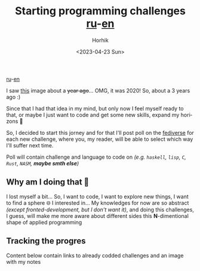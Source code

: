 #+options: ':nil *:t -:t ::t <:t H:3 \n:nil ^:t arch:headline
#+options: author:t broken-links:nil c:nil creator:nil
#+options: d:(not "LOGBOOK") date:t e:t email:nil f:t inline:t num:t
#+options: p:nil pri:nil prop:nil stat:t tags:t tasks:t tex:t
#+options: timestamp:t title:t toc:t todo:t |:t
#+title: Starting programming challenges [[file:./startig-programming-challenges.ru.org][ru]]-[[file:./starting-programming-challenges.org][en]]
#+date: <2023-04-23 Sun>
#+author: Horhik
#+email: horhik@disroot.org
#+language: en
#+select_tags: export
#+exclude_tags: noexport
#+creator: Emacs 28.2 (Org mode 9.6)
#+cite_export:

[[file:./startig-programming-challenges.ru.org][ru]]-[[file:./starting-programming-challenges.org][en]]

I saw [[https://github.com/Horhik/ProgrammingChallenges-v4.0/blob/main/PCv4.png?raw=true][this]] image about a +year ago+... OMG, it was 2020! So, about a 3 years ago :)

Since that I had that idea in my mind, but only now I feel myself ready to that, or maybe I just want to code and get some new skills, expand my horizons 🧐


#+DOWNLOADED: https://github.com/Horhik/ProgrammingChallenges-v4.0/blob/main/PCv4.png?raw=true @ 2023-04-23 21:00:32
[[file:./2023-04-23_21-00-32_PCv4.png.png]]

So, I decided to start this jorney and for that I'll post poll on the [[https://mastodon.ml/@horhik][fediverse]] for each new challenge, where you, my reader, will be able to select which way I'll suffer next time.

Poll will contain challenge and language to code on /(e.g. =haskell=, =lisp=, =C=, =Rust=, =NASM=, *maybe smth else*)/
**  Why am I doing that 🥲
I lost myself a bit... So, I want to code, I want to explore new things, I want to find a sphere 🌐 I interested in... My knowledges for now are so abstract /(except fronted-development, but I don't want it)/, and doing this challenges, I guess, will make me more aware about different sides this *N*-dimentional shape of applied programming 
** Tracking the progres
Content below contain links to already codded challenges and an image with my notes
